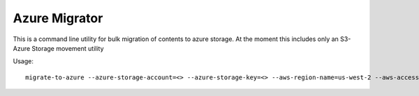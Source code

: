 Azure Migrator
==============

This is a command line utility for bulk migration of contents to azure storage. At the moment this includes only an S3-Azure Storage movement utility

Usage::

  migrate-to-azure --azure-storage-account=<> --azure-storage-key=<> --aws-region-name=us-west-2 --aws-access-key=<> --aws-secret-key=<>

